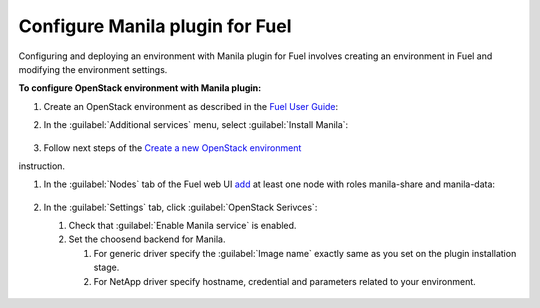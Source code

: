 .. _pg-configure:

Configure Manila plugin for Fuel
--------------------------------

Configuring and deploying an environment with Manila plugin for Fuel involves
creating an environment in Fuel and modifying the environment settings.

**To configure OpenStack environment with Manila plugin:**

#. Create an OpenStack environment as described in the `Fuel User Guide <http://docs.openstack.org/developer/fuel-docs/userdocs/fuel-user-guide/create-environment.html>`_:

#. In the :guilabel:`Additional services` menu, select :guilabel:`Install Manila`:

   .. figure:: static/additional.png
      :width: 90%

   .. raw:: latex

      \pagebreak

#. Follow next steps of the `Create a new OpenStack
   environment <http://docs.openstack.org/developer/fuel-docs/userdocs/fuel-user-guide/create-environment/start-create-env.html>`_
instruction.

#. In the :guilabel:`Nodes` tab of the Fuel web UI `add
   <http://docs.openstack.org/developer/fuel-docs/userdocs/fuel-user-guide/configure-environment/add-nodes.html>`_
   at least one node with roles manila-share and manila-data:

   .. figure:: static/nodes.png
      :width: 90%

   .. raw:: latex

      \pagebreak

#. In the :guilabel:`Settings` tab, click :guilabel:`OpenStack Serivces`:

   #. Check that :guilabel:`Enable Manila service` is enabled.
   #. Set the choosend backend for Manila.

      #. For generic driver specify the :guilabel:`Image name` exactly same as
         you set on the plugin installation stage.
      #. For NetApp driver specify hostname, credential and parameters related
         to your environment.

   .. figure:: static/config.png
      :width: 90%

   .. raw:: latex

      \pagebreak
